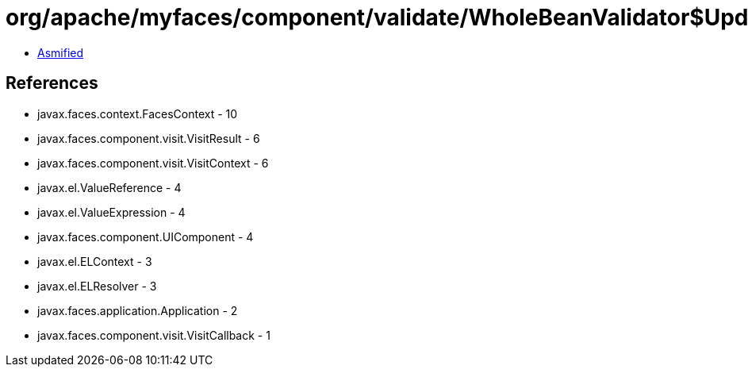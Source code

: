 = org/apache/myfaces/component/validate/WholeBeanValidator$UpdateBeanCopyCallback.class

 - link:WholeBeanValidator$UpdateBeanCopyCallback-asmified.java[Asmified]

== References

 - javax.faces.context.FacesContext - 10
 - javax.faces.component.visit.VisitResult - 6
 - javax.faces.component.visit.VisitContext - 6
 - javax.el.ValueReference - 4
 - javax.el.ValueExpression - 4
 - javax.faces.component.UIComponent - 4
 - javax.el.ELContext - 3
 - javax.el.ELResolver - 3
 - javax.faces.application.Application - 2
 - javax.faces.component.visit.VisitCallback - 1
